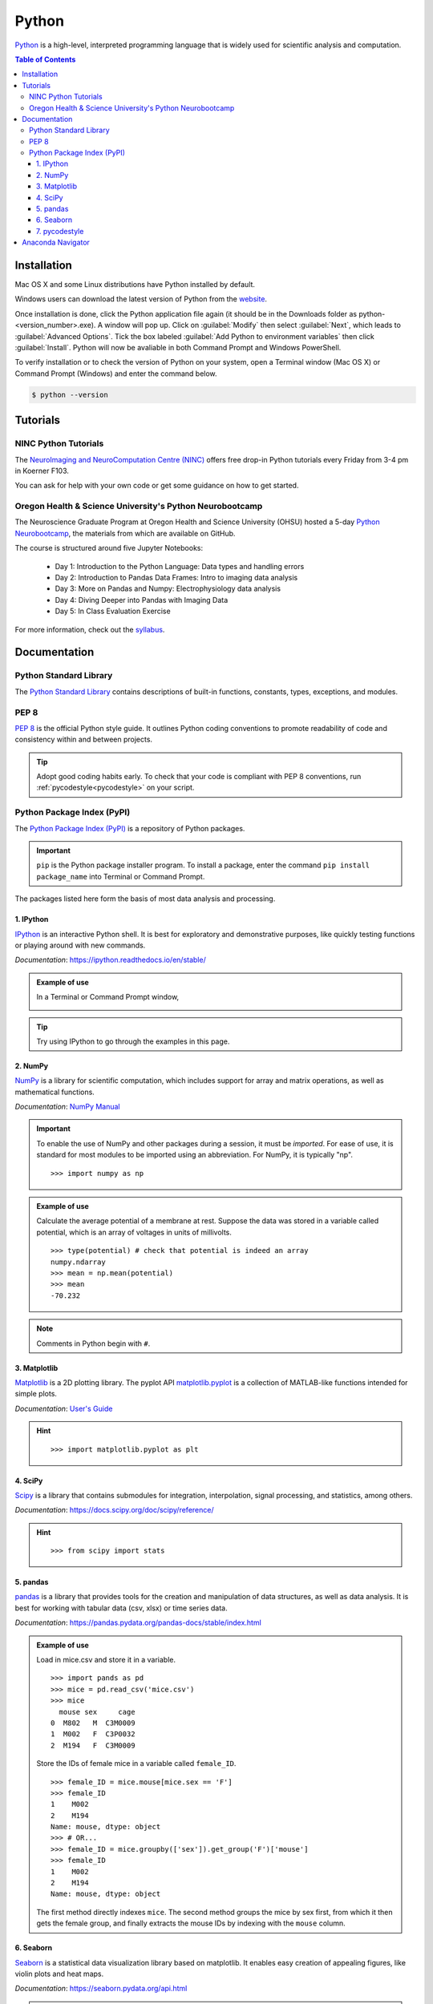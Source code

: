 ######
Python
######

`Python <https://www.python.org/>`_ is a high-level, interpreted programming language that is widely used for 
scientific analysis and computation.  

.. contents:: Table of Contents
	:depth: 3

************
Installation
************

Mac OS X and some Linux distributions have Python installed by default.
	
Windows users can download the latest version of Python from the `website <https://www.python.org/downloads/>`_.

Once installation is done, click the Python application file again (it should be in the 
Downloads folder as python-<version_number>.exe). A window will pop up. Click on :guilabel:`Modify`
then select :guilabel:`Next`, which leads to :guilabel:`Advanced Options`. Tick the box labeled :guilabel:`Add Python
to environment variables` then click :guilabel:`Install`. Python will now be avaliable in both Command
Prompt and Windows PowerShell. 

To verify installation or to check the version of Python on your system, open a Terminal window (Mac OS X) 
or Command Prompt (Windows) and enter the command below.

.. code-block:: console

		$ python --version

*********
Tutorials
*********

NINC Python Tutorials
=====================

The `NeuroImaging and NeuroComputation Centre (NINC) <https://ninc.centreforbrainhealth.ca/>`__
offers free drop-in Python tutorials every Friday from 3-4 pm in Koerner F103.

You can ask for help with your own code or get some guidance on how to get started.

Oregon Health & Science University's Python Neurobootcamp
=========================================================

The Neuroscience Graduate Program at Oregon Health and Science University (OHSU) hosted a 5-day `Python Neurobootcamp <https://github.com/dasaderi/python_neurobootcamp>`_,
the materials from which are available on GitHub. 

The course is structured around five Jupyter Notebooks:

	- Day 1: Introduction to the Python Language: Data types and handling errors
	- Day 2: Introduction to Pandas Data Frames: Intro to imaging data analysis
	- Day 3: More on Pandas and Numpy: Electrophysiology data analysis
	- Day 4: Diving Deeper into Pandas with Imaging Data
	- Day 5: In Class Evaluation Exercise 
	
For more information, check out the `syllabus <https://github.com/dasaderi/python_neurobootcamp/blob/master/NEUS640_syllabus_2018.pdf>`_.
		
*************
Documentation
*************

Python Standard Library
=======================

The `Python Standard Library <https://docs.python.org/3/library/index.html#library-index>`_ contains descriptions 
of built-in functions, constants, types, exceptions, and modules.

PEP 8 
=====

`PEP 8 <https://www.python.org/dev/peps/pep-0008/>`_ is the official Python style guide. It outlines Python coding 
conventions to promote readability of code and consistency within and between projects. 

.. tip::

	Adopt good coding habits early. To check that your code is compliant with PEP 8 conventions, run 
	:ref:`pycodestyle<pycodestyle>` on your script.
	
Python Package Index (PyPI)
===========================

The `Python Package Index (PyPI) <https://pypi.org/>`_ is a repository of Python packages. 

.. Important::
	``pip`` is the Python package installer program. To install a package,
	enter the command ``pip install package_name`` into Terminal or Command Prompt. 
	
The packages listed here form the basis of most data analysis and processing. 

1. IPython
----------

`IPython <https://ipython.org/>`_ is an interactive Python shell. It is best
for exploratory and demonstrative purposes, like quickly testing functions or playing around with 
new commands.

*Documentation*: `<https://ipython.readthedocs.io/en/stable/>`_

.. admonition:: Example of use

	In a Terminal or Command Prompt window,

	.. image:: /Images/ipython.png
	   :width: 709px
	   :height: 158px
	   :scale: 100 %
	   :alt: x = 5+2 in IPython
	   :align: center

.. tip::
	Try using IPython to go through the examples in this page.
	
2. NumPy 
--------

`NumPy <https://www.numpy.org/>`_ is a library for scientific computation, which includes
support for array and matrix operations, as well as mathematical functions. 

*Documentation*: `NumPy Manual <https://docs.scipy.org/doc/numpy/index.html>`_

.. Important::
	To enable the use of NumPy and other packages during a session, it must be *imported*. 
	For ease of use, it is standard for most modules to be imported using an abbreviation. 
	For NumPy, it is typically "np".
	
	.. highlight:: python
	
	::
	
		>>> import numpy as np
		 	 
.. admonition:: Example of use

	Calculate the average potential of a membrane at rest. Suppose the data was stored in
	a variable called potential, which is an array of voltages in units of millivolts. 
	
	.. highlight:: python
	
	::
	
		>>> type(potential) # check that potential is indeed an array
		numpy.ndarray
		>>> mean = np.mean(potential)
		>>> mean
		-70.232
		
.. Note::
	Comments in Python begin with ``#``.
	
3. Matplotlib
-------------

`Matplotlib <https://matplotlib.org/>`_ is a 2D plotting library. The pyplot API `matplotlib.pyplot <https://matplotlib.org/3.1.1/api/_as_gen/matplotlib.pyplot.html#module-matplotlib.pyplot>`_
is a collection of MATLAB-like functions intended for simple plots. 

*Documentation*: `User's Guide <https://matplotlib.org/users/index.html>`_

.. hint:: 

	.. highlight:: python
	
	::
	
		>>> import matplotlib.pyplot as plt
		
4. SciPy
--------

`Scipy <https://www.scipy.org/scipylib/index.html>`_ is a library that contains
submodules for integration, interpolation, signal processing, and statistics, among others.

*Documentation*: `<https://docs.scipy.org/doc/scipy/reference/>`_

.. hint::
	
	.. highlight:: python
	
	::
	
		>>> from scipy import stats
		
5. pandas
---------

`pandas <https://pandas.pydata.org/>`_ is a library that provides tools for
the creation and manipulation of data structures, as well as data analysis. It is 
best for working with tabular data (csv, xlsx) or time series data. 

*Documentation*: `<https://pandas.pydata.org/pandas-docs/stable/index.html>`_

.. admonition:: Example of use

	Load in mice.csv and store it in a variable. 
	
	.. highlight:: python
	
	::
	
		>>> import pands as pd
		>>> mice = pd.read_csv('mice.csv')
		>>> mice
		  mouse sex     cage
		0  M802   M  C3M0009
		1  M002   F  C3P0032
		2  M194   F  C3M0009
		
	Store the IDs of female mice in a variable called ``female_ID``. 
	
	.. highlight
	
	::
	
		>>> female_ID = mice.mouse[mice.sex == 'F']
		>>> female_ID
		1    M002
		2    M194
		Name: mouse, dtype: object
		>>> # OR...
		>>> female_ID = mice.groupby(['sex']).get_group('F')['mouse']
		>>> female_ID 
		1    M002
		2    M194
		Name: mouse, dtype: object
		
	The first method directly indexes ``mice``. The second method groups the mice by sex first, from which it then gets the female group, and finally
	extracts the mouse IDs by indexing with the ``mouse`` column.
	
6. Seaborn
----------

`Seaborn <https://seaborn.pydata.org/index.html>`_ is a statistical data visualization
library based on matplotlib. It enables easy creation of appealing figures,
like violin plots and heat maps. 

*Documentation*: `<https://seaborn.pydata.org/api.html>`_

.. hint::
	
	.. highlight:: python
	
	::
	
		>>> import seaborn as sns
		
.. tip::
	Check out this tutorial from EliteDataScience.com which uses a Pokémon dataset to explore the 
	features of seaborn: `The Ultimate Python Seaborn Tutorial: Gotta Catch 'Em All <https://elitedatascience.com/python-seaborn-tutorial>`_.

		
7. pycodestyle
--------------

pycodestyle is the Python style guide checker. It was formerly known as pep8.

*Documentation*: `<https://pycodestyle.readthedocs.io/en/latest/>`_

.. admonition:: Example of use

	Note the use of the ``more`` command to see the contents of example.py. 

	.. highlight:: console
	
	::
		
		$ more example.py
		a="Welcome to the Brain Circuits Cluster!"
		
		print(a)
		
		$ python example.py
		Welcome to the Brain Circuits Cluster!
		
		$ pycodestyle example.py
		example.py:1:2: E225 missing whitespace around operator
		
	A space must be added before and after the equal sign. Modify the script and run it through
	pycodestyle again.
	
	.. highlight:: console
	
	::
	
		$ more example.py
		a = "Welcome to the Brain Circuits Cluster!"
		
		print(a)
		
		$ pycodestyle example.py
		
		$ 
		
	All is well!

******************
Anaconda Navigator
******************

Anaconda Navigator is a desktop graphical user interface (GUI) that can launch commonly used Python applications, such as Spyder, Jupyter Lab, 
and Jupyter Notebook. 

Installation instructions are available here:
	- `Windows <https://docs.anaconda.com/anaconda/install/windows/>`_
	- `macOS <https://docs.anaconda.com/anaconda/install/mac-os/>`_
	- `Linux <https://docs.anaconda.com/anaconda/install/linux/>`_
	